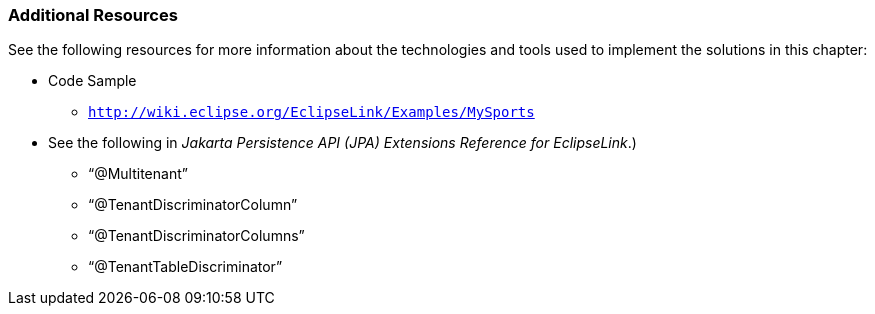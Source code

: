 ///////////////////////////////////////////////////////////////////////////////

    Copyright (c) 2022 Oracle and/or its affiliates. All rights reserved.

    This program and the accompanying materials are made available under the
    terms of the Eclipse Public License v. 2.0, which is available at
    http://www.eclipse.org/legal/epl-2.0.

    This Source Code may also be made available under the following Secondary
    Licenses when the conditions for such availability set forth in the
    Eclipse Public License v. 2.0 are satisfied: GNU General Public License,
    version 2 with the GNU Classpath Exception, which is available at
    https://www.gnu.org/software/classpath/license.html.

    SPDX-License-Identifier: EPL-2.0 OR GPL-2.0 WITH Classpath-exception-2.0

///////////////////////////////////////////////////////////////////////////////
[[MULTITENANCY005]]
=== Additional Resources

See the following resources for more information about the technologies
and tools used to implement the solutions in this chapter:

* Code Sample
** `http://wiki.eclipse.org/EclipseLink/Examples/MySports`
* See the following in _Jakarta Persistence API (JPA) Extensions
Reference for EclipseLink_.)
** "`@Multitenant`"
** "`@TenantDiscriminatorColumn`"
** "`@TenantDiscriminatorColumns`"
** "`@TenantTableDiscriminator`"
